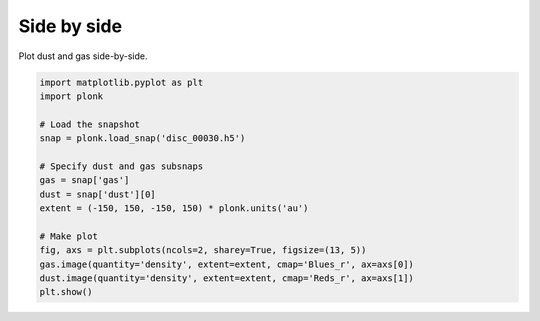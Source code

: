 ------------
Side by side
------------

Plot dust and gas side-by-side.

.. code-block:: python

    import matplotlib.pyplot as plt
    import plonk

    # Load the snapshot
    snap = plonk.load_snap('disc_00030.h5')

    # Specify dust and gas subsnaps
    gas = snap['gas']
    dust = snap['dust'][0]
    extent = (-150, 150, -150, 150) * plonk.units('au')

    # Make plot
    fig, axs = plt.subplots(ncols=2, sharey=True, figsize=(13, 5))
    gas.image(quantity='density', extent=extent, cmap='Blues_r', ax=axs[0])
    dust.image(quantity='density', extent=extent, cmap='Reds_r', ax=axs[1])
    plt.show()

.. figure:: ../_static/dust_and_gas.png
